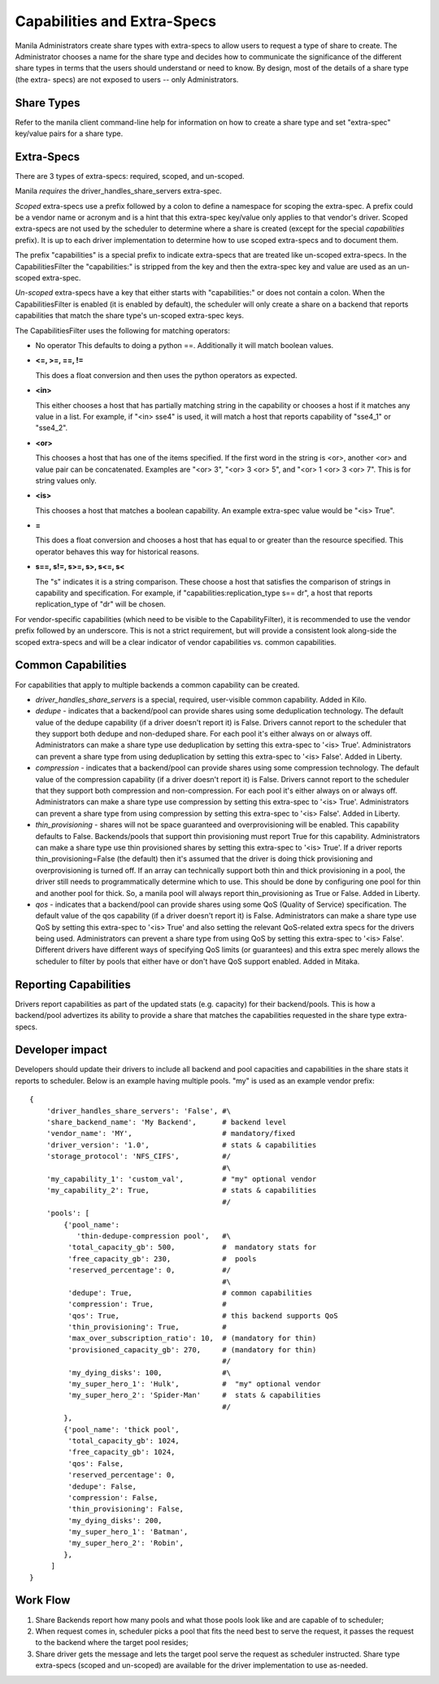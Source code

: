 Capabilities and Extra-Specs
============================
Manila Administrators create share types with extra-specs to allow users
to request a type of share to create. The Administrator chooses a name
for the share type and decides how to communicate the significance of
the different share types in terms that the users should understand or
need to know. By design, most of the details of a share type (the extra-
specs) are not exposed to users -- only Administrators.

Share Types
-----------
Refer to the manila client command-line help for information on how to
create a share type and set "extra-spec" key/value pairs for a share type.

Extra-Specs
-----------
There are 3 types of extra-specs: required, scoped, and un-scoped.

Manila *requires* the driver_handles_share_servers extra-spec.

*Scoped* extra-specs use a prefix followed by a colon to define a namespace
for scoping the extra-spec. A prefix could be a vendor name or acronym
and is a hint that this extra-spec key/value only applies to that vendor's
driver. Scoped extra-specs are not used by the scheduler to determine
where a share is created (except for the special `capabilities` prefix).
It is up to each driver implementation to determine how to use scoped
extra-specs and to document them.

The prefix "capabilities" is a special prefix to indicate extra-specs that
are treated like un-scoped extra-specs. In the CapabilitiesFilter the
"capabilities:" is stripped from the key and then the extra-spec key and
value are used as an un-scoped extra-spec.

*Un-scoped* extra-specs have a key that either starts with "capabilities:" or
does not contain a colon. When the CapabilitiesFilter is enabled (it is
enabled by default), the scheduler will only create a share on a backend
that reports capabilities that match the share type's un-scoped extra-spec
keys.

The CapabilitiesFilter uses the following for matching operators:

* No operator
  This defaults to doing a python ==. Additionally it will match boolean values.

* **<=, >=, ==, !=**

  This does a float conversion and then uses the python operators as expected.

* **<in>** 

  This either chooses a host that has partially matching string in the capability
  or chooses a host if it matches any value in a list. For example, if "<in> sse4" 
  is used, it will match a host that reports capability of "sse4_1" or "sse4_2".

* **<or>**

  This chooses a host that has one of the items specified. If the first word in 
  the string is <or>, another <or> and value pair can be concatenated. Examples 
  are "<or> 3", "<or> 3 <or> 5", and "<or> 1 <or> 3 <or> 7". This is for 
  string values only. 

* **<is>**

  This chooses a host that matches a boolean capability. An example extra-spec value 
  would be "<is> True".

* **=**

  This does a float conversion and chooses a host that has equal to or greater 
  than the resource specified. This operator behaves this way for historical
  reasons.

* **s==, s!=, s>=, s>, s<=, s<**

  The "s" indicates it is a string comparison. These choose a host that satisfies 
  the comparison of strings in capability and specification. For example, 
  if "capabilities:replication_type s== dr", a host that reports replication_type of 
  "dr" will be chosen.

For vendor-specific capabilities (which need to be visible to the
CapabilityFilter), it is recommended to use the vendor prefix followed
by an underscore. This is not a strict requirement, but will provide a
consistent look along-side the scoped extra-specs and will be a clear
indicator of vendor capabilities vs. common capabilities.

Common Capabilities
-------------------
For capabilities that apply to multiple backends a common capability can
be created.

* `driver_handles_share_servers` is a special, required, user-visible common
  capability. Added in Kilo.

* `dedupe` - indicates that a backend/pool can provide shares using some
  deduplication technology. The default value of the dedupe capability (if a
  driver doesn't report it) is False. Drivers cannot report to the scheduler
  that they support both dedupe and non-deduped share. For each pool it's
  either always on or always off. Administrators can make a share type use
  deduplication by setting this extra-spec to '<is> True'. Administrators can
  prevent a share type from using deduplication by setting this extra-spec to
  '<is> False'. Added in Liberty.

* `compression` - indicates that a backend/pool can provide shares using some
  compression technology. The default value of the compression capability (if a
  driver doesn't report it) is False. Drivers cannot report to the scheduler
  that they support both compression and non-compression. For each pool it's
  either always on or always off. Administrators can make a share type use
  compression by setting this extra-spec to '<is> True'. Administrators can
  prevent a share type from using compression by setting this extra-spec to
  '<is> False'. Added in Liberty.

* `thin_provisioning` - shares will not be space guaranteed and
  overprovisioning will be enabled. This capability defaults to False.
  Backends/pools that support thin provisioning must report True for this
  capability. Administrators can make a share type use thin provisioned shares
  by setting this extra-spec to '<is> True'. If a driver reports
  thin_provisioning=False (the default) then it's assumed that the driver is
  doing thick provisioning and overprovisioning is turned off.
  If an array can technically support both thin and thick provisioning in a
  pool, the driver still needs to programmatically determine which to use.
  This should be done by configuring one pool for thin and another pool for
  thick. So, a manila pool will always report thin_provisioning as True or
  False. Added in Liberty.

* `qos` - indicates that a backend/pool can provide shares using some
  QoS (Quality of Service) specification. The default value of the qos
  capability (if a driver doesn't report it) is False. Administrators
  can make a share type use QoS by setting this extra-spec to '<is> True' and
  also setting the relevant QoS-related extra specs for the drivers being used.
  Administrators can prevent a share type from using QoS by setting this
  extra-spec to '<is> False'. Different drivers have different ways of specifying
  QoS limits (or guarantees) and this extra spec merely allows the scheduler to
  filter by pools that either have or don't have QoS support enabled. Added in
  Mitaka.

Reporting Capabilities
----------------------
Drivers report capabilities as part of the updated stats (e.g. capacity)
for their backend/pools. This is how a backend/pool advertizes its ability
to provide a share that matches the capabilities requested in the share
type extra-specs.

Developer impact
----------------

Developers should update their drivers to include all backend and pool
capacities and capabilities in the share stats it reports to scheduler.
Below is an example having multiple pools. "my" is used as an
example vendor prefix:

::

    {
        'driver_handles_share_servers': 'False', #\
        'share_backend_name': 'My Backend',      # backend level
        'vendor_name': 'MY',                     # mandatory/fixed
        'driver_version': '1.0',                 # stats & capabilities
        'storage_protocol': 'NFS_CIFS',          #/
                                                 #\
        'my_capability_1': 'custom_val',         # "my" optional vendor
        'my_capability_2': True,                 # stats & capabilities
                                                 #/
        'pools': [
            {'pool_name':
               'thin-dedupe-compression pool',   #\
             'total_capacity_gb': 500,           #  mandatory stats for
             'free_capacity_gb': 230,            #  pools
             'reserved_percentage': 0,           #/
                                                 #\
             'dedupe': True,                     # common capabilities
             'compression': True,                #
             'qos': True,                        # this backend supports QoS
             'thin_provisioning': True,          #
             'max_over_subscription_ratio': 10,  # (mandatory for thin)
             'provisioned_capacity_gb': 270,     # (mandatory for thin)
                                                 #/
             'my_dying_disks': 100,              #\
             'my_super_hero_1': 'Hulk',          #  "my" optional vendor
             'my_super_hero_2': 'Spider-Man'     #  stats & capabilities
                                                 #/
            },
            {'pool_name': 'thick pool',
             'total_capacity_gb': 1024,
             'free_capacity_gb': 1024,
             'qos': False,
             'reserved_percentage': 0,
             'dedupe': False,
             'compression': False,
             'thin_provisioning': False,
             'my_dying_disks': 200,
             'my_super_hero_1': 'Batman',
             'my_super_hero_2': 'Robin',
            },
         ]
    }

Work Flow
---------

1) Share Backends report how many pools and what those pools look like and
   are capable of to scheduler;

2) When request comes in, scheduler picks a pool that fits the need best to
   serve the request, it passes the request to the backend where the target
   pool resides;

3) Share driver gets the message and lets the target pool serve the request
   as scheduler instructed. Share type extra-specs (scoped and un-scoped)
   are available for the driver implementation to use as-needed.
